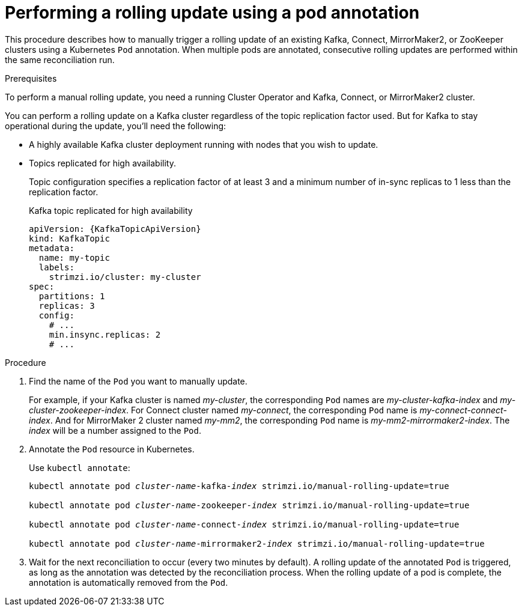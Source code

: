 // Module included in the following assemblies:
//
// managing/assembly-rolling-updates.adoc

[id='proc-manual-rolling-update-pods-{context}']
= Performing a rolling update using a pod annotation

This procedure describes how to manually trigger a rolling update of an existing Kafka, Connect, MirrorMaker2, or ZooKeeper clusters using a Kubernetes `Pod` annotation.
When multiple pods are annotated, consecutive rolling updates are performed within the same reconciliation run.

.Prerequisites

To perform a manual rolling update, you need a running Cluster Operator and Kafka, Connect, or MirrorMaker2 cluster.

You can perform a rolling update on a Kafka cluster regardless of the topic replication factor used.
But for Kafka to stay operational during the update, you'll need the following:

* A highly available Kafka cluster deployment running with nodes that you wish to update.
* Topics replicated for high availability.
+
Topic configuration specifies a replication factor of at least 3 and a minimum number of in-sync replicas to 1 less than the replication factor.
+
.Kafka topic replicated for high availability
[source,yaml,subs="attributes+"]
----
apiVersion: {KafkaTopicApiVersion}
kind: KafkaTopic
metadata:
  name: my-topic
  labels:
    strimzi.io/cluster: my-cluster
spec:
  partitions: 1
  replicas: 3
  config:
    # ...
    min.insync.replicas: 2
    # ...
----

.Procedure

. Find the name of the `Pod` you want to manually update.
+
For example, if your Kafka cluster is named _my-cluster_, the corresponding `Pod` names are _my-cluster-kafka-index_ and _my-cluster-zookeeper-index_.
For Connect cluster named _my-connect_, the corresponding `Pod` name is _my-connect-connect-index_.
And for MirrorMaker 2 cluster named _my-mm2_, the corresponding `Pod` name is _my-mm2-mirrormaker2-index_.
The _index_ will be a number assigned to the `Pod`.

. Annotate the `Pod` resource in Kubernetes.
+
Use `kubectl annotate`:
+
[source,shell,subs=+quotes]
----
kubectl annotate pod _cluster-name_-kafka-_index_ strimzi.io/manual-rolling-update=true

kubectl annotate pod _cluster-name_-zookeeper-_index_ strimzi.io/manual-rolling-update=true

kubectl annotate pod _cluster-name_-connect-_index_ strimzi.io/manual-rolling-update=true

kubectl annotate pod _cluster-name_-mirrormaker2-_index_ strimzi.io/manual-rolling-update=true
----

. Wait for the next reconciliation to occur (every two minutes by default).
A rolling update of the annotated `Pod` is triggered, as long as the annotation was detected by the reconciliation process.
When the rolling update of a pod is complete, the annotation is automatically removed from the `Pod`.
